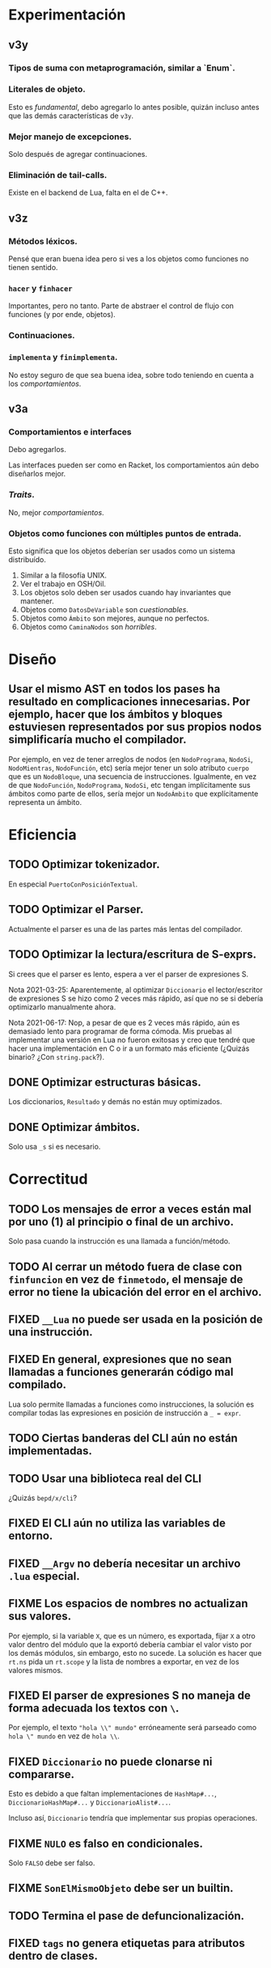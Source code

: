 * Experimentación
** v3y
*** Tipos de suma con metaprogramación, similar a `Enum`.
*** Literales de objeto.
    Esto es /fundamental/, debo agregarlo lo antes posible, quizán incluso antes
    que las demás características de ~v3y~.
*** Mejor manejo de excepciones.
    Solo después de agregar continuaciones.
*** Eliminación de tail-calls.
    Existe en el backend de Lua, falta en el de C++.
** v3z
*** Métodos léxicos.
    Pensé que eran buena idea pero si ves a los objetos como funciones no tienen
    sentido.
*** ~hacer~ y ~finhacer~
    Importantes, pero no tanto. Parte de abstraer el control de flujo con
    funciones (y por ende, objetos).
*** Continuaciones.
*** ~implementa~ y ~finimplementa~.
    No estoy seguro de que sea buena idea, sobre todo teniendo en cuenta a los
    /comportamientos/.
** v3a
*** Comportamientos e interfaces
    Debo agregarlos.

    Las interfaces pueden ser como en Racket, los comportamientos aún debo
    diseñarlos mejor.
*** /Traits/.
    No, mejor /comportamientos/.
*** Objetos como funciones con múltiples puntos de entrada.
    Esto significa que los objetos deberían ser usados como un sistema
    distribuído.

    1. Similar a la filosofía UNIX.
    2. Ver el trabajo en OSH/Oil.
    3. Los objetos solo deben ser usados cuando hay invariantes que mantener.
    4. Objetos como ~DatosDeVariable~ son /cuestionables/.
    5. Objetos como ~Ámbito~ son mejores, aunque no perfectos.
    6. Objetos como ~CaminaNodos~ son /horribles/.
* Diseño
** Usar el mismo AST en todos los pases ha resultado en complicaciones innecesarias. Por ejemplo, hacer que los ámbitos y bloques estuviesen representados por sus propios nodos simplificaría mucho el compilador.
   Por ejemplo, en vez de tener arreglos de nodos (en ~NodoPrograma~, ~NodoSi~,
   ~NodoMientras~, ~NodoFunción~, etc) sería mejor tener un solo atributo
   ~cuerpo~ que es un ~NodoBloque~, una secuencia de instrucciones. Igualmente,
   en vez de que ~NodoFunción~, ~NodoPrograma~, ~NodoSi~, etc tengan
   implícitamente sus ámbitos como parte de ellos, sería mejor un ~NodoÁmbito~
   que explícitamente representa un ámbito.
* Eficiencia
** TODO Optimizar tokenizador.
   En especial ~PuertoConPosiciónTextual~.
** TODO Optimizar el Parser.
   Actualmente el parser es una de las partes más lentas del compilador.
** TODO Optimizar la lectura/escritura de S-exprs.
   Si crees que el parser es lento, espera a ver el parser de expresiones S.

   Nota 2021-03-25: Aparentemente, al optimizar ~Diccionario~ el
   lector/escritor de expresiones S se hizo como 2 veces más rápido, así que no
   se si debería optimizarlo manualmente ahora.

   Nota 2021-06-17: Nop, a pesar de que es 2 veces más rápido, aún es demasiado
   lento para programar de forma cómoda. Mis pruebas al implementar una versión
   en Lua no fueron exitosas y creo que tendré que hacer una implementación en
   C o ir a un formato más eficiente (¿Quizás binario? ¿Con ~string.pack~?).
** DONE Optimizar estructuras básicas.
   Los diccionarios, ~Resultado~ y demás no están muy optimizados.
** DONE Optimizar ámbitos.
   Solo usa ~_s~ si es necesario.
* Correctitud
** TODO Los mensajes de error a veces están mal por uno (1) al principio o final de un archivo.
   Solo pasa cuando la instrucción es una llamada a función/método.
** TODO Al cerrar un método fuera de clase con ~finfuncion~ en vez de ~finmetodo~, el mensaje de error no tiene la ubicación del error en el archivo.
** FIXED ~__Lua~ no puede ser usada en la posición de una instrucción.
** FIXED En general, expresiones que no sean llamadas a funciones generarán código mal compilado.
   Lua solo permite llamadas a funciones como instrucciones, la solución es
   compilar todas las expresiones en posición de instrucción a ~_ = expr~.
** TODO Ciertas banderas del CLI aún no están implementadas.
** TODO Usar una biblioteca real del CLI
   ¿Quizás ~bepd/x/cli~?
** FIXED El CLI aún no utiliza las variables de entorno.
** FIXED ~__Argv~ no debería necesitar un archivo ~.lua~ especial.
** FIXME Los espacios de nombres no actualizan sus valores.
   Por ejemplo, si la variable ~X~, que es un número, es exportada, fijar ~X~ a
   otro valor dentro del módulo que la exportó debería cambiar el valor visto
   por los demás módulos, sin embargo, esto no sucede. La solución es hacer que
   ~rt.ns~ pida un ~rt.scope~ y la lista de nombres a exportar, en vez de los
   valores mismos.
** FIXED El parser de expresiones S no maneja de forma adecuada los textos con ~\~.
   Por ejemplo, el texto ~"hola \\" mundo"~ erróneamente será parseado como
   ~hola \" mundo~ en vez de ~hola \\~.
** FIXED ~Diccionario~ no puede clonarse ni compararse.
   Esto es debido a que faltan implementaciones de ~HashMap#...~,
   ~DiccionarioHashMap#...~ y ~DiccionarioAlist#...~.

   Incluso así, ~Diccionario~ tendría que implementar sus propias operaciones.
** FIXME ~NULO~ es falso en condicionales.
   Solo ~FALSO~ debe ser falso.
** FIXME ~SonElMismoObjeto~ debe ser un builtin.
** TODO Termina el pase de defuncionalización.
** FIXED ~tags~ no genera etiquetas para atributos dentro de clases.
* Builds y Seguridad
** Builds reproducibles. [0/2]
   Si mal no recuerdo, la única parte actual que no permite un build
   completamente reproducible es que ~Ámbito~ usa un ~Diccionario~ (que usa un
   hash map) para almacenar los nombres y luego el /prólogo de ámbito/ cuando
   las variables se iteran en-órden para emitir las declaraciones de Lua, su
   órden está indeterminado.

   Nota 2021-06-18: Los nombres de los archivos de los módulos también están en
   el compilado, así que eso tampoco es reproducible.
*** TODO Compilación a Lua reproducible.
*** TODO Base de módulos reproducible.
    La base de datos de módulos no es reproducible debido a que almacena
    información de los nombres de archivos y compilación (que no es
    reproducible).
* UX/UI
** DONE Todos los mensajes de error que no son del parser son bastante malos.
   Como mínimo, deberían indicar en que parte del programa sucedió el error.
** TODO Mejora mensajes de error de la resolución de nombres.
** DONE Los mensajes de "logging" del compilador deberían ser opcionales.
   Nota 2021-08-12: Ahora se pueden quitar con ~--sin-mensajes~. Aún es un
   sistema bastante feo, sin embargo.
* Soporte de IDE
** TODO Corrige la identación en ~pseudod-mode~.
** DONE Agrega soporte de autocompletar.
   Nota 2021-08-12: Parcial con PDTAGS.
** TODO Agrega REPL y funcionalidad típica (recargar módulos, solicitar información, etc de forma que una IDE simple pueda simplemente usar el REPL).
** TODO Crea un servidor LSP.
** Crea módulos que lean los archivos PDTAGS para Emacs, VSCode y Atom. [1/4]
*** DONE Soporte de Emacs
*** TODO Soporte de VSCode
*** TODO Soporte de Atom
*** TODO Soporte de vi/vim/neovim/etc
* Herramientas
** TODO Depurador.
** TODO Generador de documentación.
** TODO Agrega soporte de compilación incremental.
* Paquetes
** TODO Crear la estructura de los paquetes.
** TODO Sistema de paquetes.
** TODO Manejador de paquetes.
* Distribución
** TODO Es necesaria una manera de empaquetar programas en PseudoD.
** DONE Cambia la distribución del makefile a un script separado.
